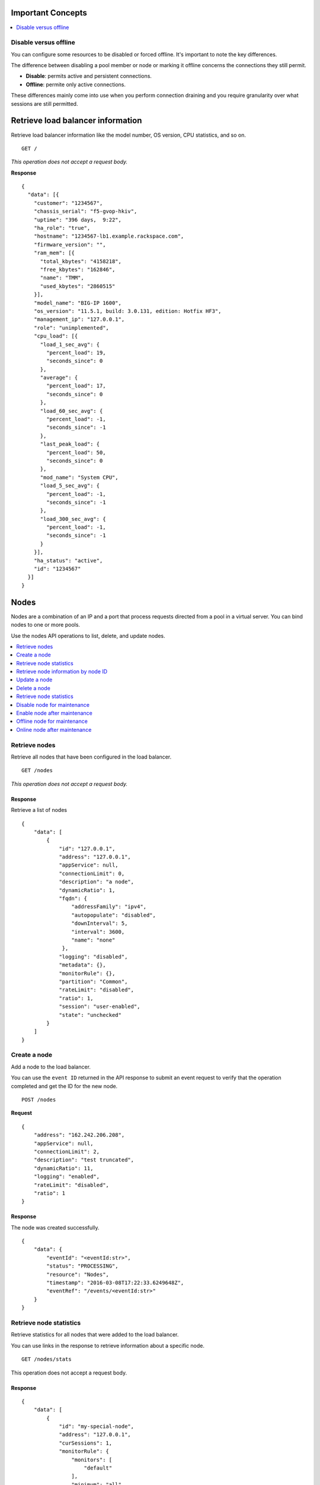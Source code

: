 Important Concepts
~~~~~~~~~~~~~~~~~~

.. contents::
     :depth: 1
     :local:

Disable versus offline
----------------------

You can configure some resources to be disabled or forced offline. It's important to note the key differences.

The difference between disabling a pool member or node or marking it offline concerns the connections they still permit. 

* **Disable**: permits active and persistent connections.
* **Offline**: permite only active connections.

These differences mainly come into use when you perform connection draining and you require granularity over what sessions are still permitted.



Retrieve load balancer information
~~~~~~~~~~~~~~~~~~~~~~~~~~~~~~~~~~

Retrieve load balancer information like the model number, OS version,
CPU statistics, and so on.

::

    GET /

*This operation does not accept a request body.*

**Response**

::

    {
      "data": [{
        "customer": "1234567",
        "chassis_serial": "f5-gvop-hkiv",
        "uptime": "396 days,  9:22",
        "ha_role": "true",
        "hostname": "1234567-lb1.example.rackspace.com",
        "firmware_version": "",
        "ram_mem": [{
          "total_kbytes": "4158218",
          "free_kbytes": "162846",
          "name": "TMM",
          "used_kbytes": "2860515"
        }],
        "model_name": "BIG-IP 1600",
        "os_version": "11.5.1, build: 3.0.131, edition: Hotfix HF3",
        "management_ip": "127.0.0.1",
        "role": "unimplemented",
        "cpu_load": [{
          "load_1_sec_avg": {
            "percent_load": 19,
            "seconds_since": 0
          },
          "average": {
            "percent_load": 17,
            "seconds_since": 0
          },
          "load_60_sec_avg": {
            "percent_load": -1,
            "seconds_since": -1
          },
          "last_peak_load": {
            "percent_load": 50,
            "seconds_since": 0
          },
          "mod_name": "System CPU",
          "load_5_sec_avg": {
            "percent_load": -1,
            "seconds_since": -1
          },
          "load_300_sec_avg": {
            "percent_load": -1,
            "seconds_since": -1
          }
        }],
        "ha_status": "active",
        "id": "1234567"
      }]
    }


Nodes
~~~~~

Nodes are a combination of an IP and a port that process requests
directed from a pool in a virtual server. You can bind nodes to one or more
pools.

Use the nodes API operations to list, delete, and update nodes.

.. contents::
     :depth: 1
     :local:

Retrieve nodes
--------------

Retrieve all nodes that have been configured in the load balancer.


::

    GET /nodes

*This operation does not accept a request body.*

Response
^^^^^^^^

Retrieve a list of nodes

::

    {
        "data": [
            {
                "id": "127.0.0.1",
                "address": "127.0.0.1",
                "appService": null,
                "connectionLimit": 0,
                "description": "a node",
                "dynamicRatio": 1,
                "fqdn": {
                    "addressFamily": "ipv4",
                    "autopopulate": "disabled",
                    "downInterval": 5,
                    "interval": 3600,
                    "name": "none"
                 },
                "logging": "disabled",
                "metadata": {},
                "monitorRule": {},
                "partition": "Common",
                "rateLimit": "disabled",
                "ratio": 1,
                "session": "user-enabled",
                "state": "unchecked"
            }
        ]
    }

Create a node
-------------

Add a node to the load balancer.

You can use the ``event ID`` returned in the API response to submit an event
request to verify that the operation completed and get the ID for the
new node.

::

    POST /nodes

**Request**

::

    {
        "address": "162.242.206.208",
        "appService": null,
        "connectionLimit": 2,
        "description": "test truncated",
        "dynamicRatio": 11,
        "logging": "enabled",
        "rateLimit": "disabled",
        "ratio": 1
    }

Response
^^^^^^^^

The node was created successfully.

::

    {
        "data": {
            "eventId": "<eventId:str>",
            "status": "PROCESSING",
            "resource": "Nodes",
            "timestamp": "2016-03-08T17:22:33.6249648Z",
            "eventRef": "/events/<eventId:str>"
        }
    }

Retrieve node statistics
------------------------

Retrieve statistics for all nodes that were added to the load balancer.

You can use links in the response to retrieve information about a specific
node.

::

    GET /nodes/stats

This operation does not accept a request body.

Response
^^^^^^^^
::

    {
        "data": [
            {
                "id": "my-special-node",
                "address": "127.0.0.1",
                "curSessions": 1,
                "monitorRule": {
                    "monitors": [
                        "default"
                    ],
                    "minimum": "all"
                },
                "serverside": {
                    "bitsIn": 1,
                    "bitsOut": 1,
                    "curConns": 1,
                    "maxConns": 2,
                    "pktsIn": 1,
                    "pktsOut": 1,
                    "totConns": 1
                },
                "sessionStatus": "enabled",
                "status": {
                    "availabilityState": "offline",
                    "enabledState": "enabled",
                    "statusReason": "Forced down"
                },
                "totRequests": 3
            }
        ]
    }

Retrieve node information by node ID
-------------------------------------

Returns information about the node associated with the node ID.

::

    GET /nodes/{nodeId}

*This operation does not accept a request body.*

Response
^^^^^^^^

::

    {
        "data": [
            {
                "id": "127.0.0.1",
                "address": "127.0.0.1",
                "appService": "none",
                "connectionLimit": 0,
                "description": "a node",
                "dynamicRatio": 1,
                "fqdn": {
                    "addressFamily": "ipv4",
                    "autopopulate": "disabled",
                    "downInterval": 5,
                    "interval": 3600,
                    "name": "none"
                },
                "logging": "disabled",
                "monitorRule": {},
                "metadata": {},
                "partition": "Common",
                "rateLimit": "disabled",
                "ratio": 1,
                "session": "user-enabled",
                "state": "unchecked"
            }
        ]
    }

Update a node
-------------

Change description and configuration settings for an
existing node. You need the node ID to complete this operation.

::

    PUT /nodes/{nodeId}

Request body
^^^^^^^^^^^^

::

    {
        "appService": null,
        "connectionLimit": 2,
        "description": "Updated node",
        "dynamicRatio": 11,
        "logging": "enabled",
        "rateLimit": "disabled",
        "ratio": 1
    }

Response
^^^^^^^^

The node was successfully updated.

::

    {
        "data": {
            "eventId": "<eventId:str>",
            "status": "PROCESSING",
            "resource": "<nodeId:str>",
            "timestamp": "2016-03-08T17:22:33.6249648Z",
            "eventRef": "/events/<eventId:str>"
        }
    }

Delete a node
-------------

Remove a node from the load balancer configuration. You need
the node ID to complete this operation.

::

    DELETE /nodes/{nodeId}

*This operation does not accept a request body.*

Response
^^^^^^^^

The node was successfully deleted.

::

    {
      "data": {
        "eventId": "<eventId:str>",
        "resource": "<nodeId:str>",
        "status": "PROCESSING",
        "timestamp": "2016-03-08T17:22:33.6349648Z",
        "eventRef": "/events/<eventId:str>"
      }
    }

Retrieve node statistics
------------------------

Retrieve information about availability, session status,
monitor rules for the device with the specified node ID.

::

    GET /nodes/{nodeId}/stats

*This operation does not accept a request body.*

Response
^^^^^^^^

Returns statistics for the specified node.

::

    {
        "data": [
            {
                "id": "my-special-node",
                "address": "127.0.0.1",
                "curSessions": 1,
                "monitorRule": {
                    "monitors": [
                        "default"
                    ],
                    "minimum": "all"
                },
                "serverside": {
                    "bitsIn": 1,
                    "bitsOut": 1,
                    "curConns": 1,
                    "maxConns": 2,
                    "pktsIn": 1,
                    "pktsOut": 1,
                    "totConns": 1
                },
                "sessionStatus": "enabled",
                "status": {
                    "availabilityState": "offline",
                    "enabledState": "enabled",
                    "statusReason": "Forced down"
                },
                "totRequests": 3
            }
        ]
    }

Disable node for maintenance
----------------------------

This setting allows the node (all services on an IP address) to accept only new connections that match an existing persistence session.  
Use this feature to prevent new connections to a node without affecting existing client connections on the same node.

To re-enable the node, see: `Enable node after maintenance`_.

*Note: It is important to understand differences between* `Disable versus offline`_.

::

    PUT /nodes/{node_ID}

Request body
^^^^^^^^^^^^

::

    {
        "session": "user-disabled"
    }

Response
^^^^^^^^

::

    {
    "data": {
        "eventId": "<eventId:str>",
        "status": "PROCESSING",
        "resource": "<nodeId:str>",
        "timestamp": "2016-03-08T17:22:33.6249648Z",
        "eventRef": "/events/<eventId:str>"
        }
    }


Enable node after maintenance
-----------------------------

This setting allows the node (all services on an IP address) to accept new connections.  
Use this feature to enable a node after a maintenance.

::

    PUT /nodes/{nodeId}

Request body
^^^^^^^^^^^^

::

    {
        "session": "user-enabled"
    }

Response
^^^^^^^^

::

    {
    "data": {
        "eventId": "<eventId:str>",
        "status": "PROCESSING",
        "resource": "<nodeId:str>",
        "timestamp": "2016-03-08T17:22:33.6249648Z",
        "eventRef": "/events/<eventId:str>"
        }
    }


Offline node for maintenance
----------------------------

This setting forces a node offline and allows only active connections.

To bring the node back online, see: `Online node after maintenance`_.

*Note: It is important to understand differences between* `Disable versus offline`_.

Request body
^^^^^^^^^^^^

::

    {
        "state": "user-down"
    }

Response
^^^^^^^^

::

    {
    "data": {
        "eventId": "<eventId:str>",
        "status": "PROCESSING",
        "resource": "<nodeId:str>",
        "timestamp": "2016-03-08T17:22:33.6249648Z",
        "eventRef": "/events/<eventId:str>"
        }
    }


Online node after maintenance
----------------------------

Use this setting to bring a node back online (usually after a maintenance).

Request body
^^^^^^^^^^^^

::

    {
        "state": "user-up"
    }

Response
^^^^^^^^

::

    {
    "data": {
        "eventId": "<eventId:str>",
        "status": "PROCESSING",
        "resource": "<nodeId:str>",
        "timestamp": "2016-03-08T17:22:33.6249648Z",
        "eventRef": "/events/<eventId:str>"
        }
    }


Monitors
~~~~~~~~

Monitors verify the health and availability of a node, a pool, or a group of
nodes in a pool.

.. contents::
     :depth: 1
     :local:


Retrieve monitor rule for node
------------------------------

Retrieve information about the monitor rule applied to a specific node.

::

    GET /nodes/{nodeId}/monitor-rule

*This operation does not accept a request body.*

Response
^^^^^^^^
::

    {
        "data": [
            {
                "names": [
                    "https_443",
                    "real_server",
                    "tcp_echo"
                ],
                "minimum": 1
            }
        ]
    }

Update a monitor rule on node
-----------------------------

Update the monitor rule configured for a specified node.

::

    PUT /nodes/{nodeId}/monitor-rule

Request body
^^^^^^^^^^^^

::

    {
        "names": [
            "https_443",
            "real_server",
            "tcp_echo"
        ],
        "minimum": 1
    }

Response
^^^^^^^^
::

    {
        "data": {
            "eventId": "<eventId:str>",
            "status": "PROCESSING",
            "resource": "<nodeId:str>",
            "timestamp": "2016-03-17T09:36:42.5274609Z",
            "eventRef": "/events/<eventId:str>"
        }
    }

Add a monitor rule to automate checks
-------------------------------------

Apply monitor rule to the specified node.
To find the names of the available monitors, submit
a **GET monitors** request.

::

    POST /nodes/{nodeId}/monitor-rule

**Request body**

::

    {
        "names": [
            "https_443"
        ],
        "minimum": 1
    }

Response
^^^^^^^^

::

    {
      "data": {
        "eventId": "<eventId:str>",
        "status": "PROCESSING",
        "resource": "<nodeId:str>",
        "eventRef": "/events/<eventId:str>",
        "timestamp": "2016-03-18T03:18:35.5077939Z"
      }
    }

Remove monitor rule from a node
-------------------------------

Remove the monitor rule from the specified node.

.. note::

   This operation does not remove the monitor from the load balancer
   configuration.
   
   When you delete a monitor rule, all monitors associated to 
   the node are deleted as well.

::

    DELETE /nodes/{nodeId}/monitor-rule

Response
^^^^^^^^

Delete the monitor rule from the specified node.

::

    {
        "data" : {
            "eventId": "<eventId:str>",
            "status": "PROCESSING",
            "resource": "<poolId:str>",
            "timestamp": "2016-03-17T09:36:42.5274609Z",
            "eventRef": "/events/<eventId:str>"
        }
    }


Pools
~~~~~

Pools are customizable containers configured on load balancers to
specify the backend devices (nodes) for managing web traffic. Each pool
can contain zero or more nodes, known as a pool member. You can bind pools
to one or more virtual servers.

Use the following operations to view and manage pools.

.. contents::
     :depth: 1
     :local:

Retrieve pools
--------------

Retrieve information about all pools created in the current load balancer.

::

    GET /pools

*This operation does not accept a request body.*

Response
^^^^^^^^
::

    {
        "data": [
            {
                "id": "POOL-127.0.0.1-80",
                "allowNat": "yes",
                "allowSnat": "yes",
                "appService": null,
                "gatewayFailsafeDevice": null,
                "ignorePersistedWeight": "disabled",
                "ipTosToClient": "pass-through",
                "ipTosToServer": "pass-through",
                "linkQosToClient": "pass-through",
                "linkQosToServer": "pass-through",
                "loadBalancingMode": "round-robin",
                "metadata": [],
                "minActiveMembers": 0,
                "minUpMembers": 0,
                "minUpMembersAction": "failover",
                "minUpMembersChecking": "disabled",
                "partition": "Common",
                "profiles": null,
                "queueDepthLimit": 0,
                "queueOnConnectionLimit": "disabled",
                "queueTimeLimit": 0,
                "reselectTries": 0,
                "serviceDownAction": null,
                "slowRampTime": 10,
                "description": null,
                "members": {},
                "monitorRule": {}
            }
        ]
    }

Retrieve pool statistics
------------------------

Retrieve statistics for all pools associated that have been created in a load
balancer.

::

    GET /pools/stats

*This operation does not accept a request body.*

Response
^^^^^^^^

Retrieve a list of stats.

::

    {
      "data": [
        {
          "id": "POOL-127.0.0.1-80",
          "activeMemberCnt": 1,
          "connq": {
            "ageEdm": 0,
            "ageEma": 0,
            "ageHead": 0,
            "ageMax": 0,
            "depth": 0,
            "serviced": 0
          },
          "connqAll": {
            "ageEdm": 0,
            "ageEma": 0,
            "ageHead": 0,
            "ageMax": 0,
            "depth": 0,
            "serviced": 0
          },
          "curSessions": 0,
          "minActiveMembers": 0,
          "monitorRule": {
            "monitors": [
              "MON-TCP-80"
            ],
            "minimum": "all"
          },
          "name": "POOL-127.0.0.1-80",
          "totRequests": 0,
          "serverside": {
            "bitsIn": 0,
            "bitsOut": 0,
            "curConns": 0,
            "maxConns": 0,
            "pktsIn": 0,
            "pktsOut": 0,
            "totConns": 0
          },
          "status": {
            "availabilityState": "available",
            "enabledState": "enabled",
            "statusReason": "The pool is available"
          }
        }
      ]
    }



Retrieve a pool by ID
---------------------

Retrieve information about a specified pool by using the pool ID.
Use the **Retrieve pools** operation to pool specified by a pool ID.

::

    GET /pools/{poolId}

*This operation does not accept a request body.*

Response
^^^^^^^^

Retrieve the pool specified.

::

    {
        "data": [
            {
                "id": "POOL-127.0.0.1-80",
                "allowNat": "yes",
                "allowSnat": "yes",
                "appService": null,
                "gatewayFailsafeDevice": null,
                "ignorePersistedWeight": "disabled",
                "ipTosToClient": "pass-through",
                "ipTosToServer": "pass-through",
                "linkQosToClient": "pass-through",
                "linkQosToServer": "pass-through",
                "loadBalancingMode": "round-robin",
                "metadata": [],
                "minActiveMembers": 0,
                "minUpMembers": 0,
                "minUpMembersAction": "failover",
                "minUpMembersChecking": "disabled",
                "partition": "Common",
                "profiles": null,
                "queueDepthLimit": 0,
                "queueOnConnectionLimit": "disabled",
                "queueTimeLimit": 0,
                "reselectTries": 0,
                "serviceDownAction": null,
                "slowRampTime": 10,
                "description": "none",
                "members": {},
                "monitor": {},
                "monitorRule": {
                    "minimum": 1,
                    "names": [
                        "tcp"
                    ]
                }
            }
        ]
    }

Update a pool
-------------

Update the configuration for a specified pool.

::

    PUT /pools/{poolId}

*This operation does not accept a request body.*

Request body
^^^^^^^^^^^^

::

    {
        "allowNat": "yes",
        "allowSnat": "yes",
        "appService": null,
        "description": null,
        "gatewayFailsafeDevice": null,
        "ignorePersistedWeight": "disabled",
        "ipTosToClient": "pass-through",
        "ipTosToServer": "pass-through",
        "linkQosToClient": "pass-through",
        "linkQosToServer": "pass-through",
        "loadBalancingMode": "round-robin",
        "minActiveMembers": 0,
        "minUpMembers": 0,
        "minUpMembersAction": "failover",
        "minUpMembersChecking": "disabled",
        "profiles": null,
        "queueDepthLimit": 0,
        "queueOnConnectionLimit": "disabled",
        "queueTimeLimit": 0,
        "reselectTries": 0,
        "serviceDownAction": null,
        "slowRampTime": 10
    }

Response
^^^^^^^^
::

    {
        "data": {
            "eventId": "<eventId:str>",
            "status": "PROCESSING",
            "resource": "<poolId:str>",
            "timestamp": "2016-03-24T10:41:08.6194067Z",
            "eventRef": "/events/<eventId:str>"
        }
    }

Remove a pool
-------------

Remove a specified pool from the load balancer configuration.

::

    DELETE /pools/{poolId}

*This operation does not accept a request body.*


Response
^^^^^^^^

Delete a pool specified by using a Pool ID.

::

    {
        "data": {
            "eventId": "<eventId:str>",
            "status": "PROCESSING",
            "resource": "<poolId:str>",
            "eventRef": "/events/<eventId:str>",
            "timestamp": "2016-03-24T10:41:08.6194067Z",
        }
    }

Retrieve monitor rule for a pool
--------------------------------

Retrieve a monitor rule associated with a specified pool.

::

   GET /pools/{poolId}/monitor-rule

*This operation does not accept a request body.*

Response
^^^^^^^^

Retrieve the monitor-rule specified.

    ::

        {
            "data": [
                {
                    "names": [
                        "https_443",
                        "real_server",
                        "tcp_echo"
                    ],
                    "minimum": 1
                }
            ]
        }

Update monitor rule for a pool
--------------------------------

Update the monitor rule applied to a specified pool. Use the **retrieve monitors
by pool ID** operation to find the monitor rule name.

::

   PUT /pools/{poolId}/monitor-rule

Request body
^^^^^^^^^^^^

::

   {
      "names": [
         "tcp"
         ],
      "minimum": "all"
   }

Response
^^^^^^^^
::

   {
      "data": {
      "eventId": "<eventId:str)",
      "status": "PROCESSING",
      "resource": "<poolId:str>",
      "timestamp": "2016-03-16T17:09:53.1059638Z",
      "eventRef": "/events/<eventId:str>"
      }
   }

Add a monitor rule to a pool
----------------------------

Add a monitor rule to a specified pool. To find the names of the available
monitors, submit a **GET monitors** request.

::

   POST /pools/{poolId}/monitor-rule

Request body
^^^^^^^^^^^^
::

   {
      "names": [
         "tcp"
      ],
      "minimum": 1
   }

Response
^^^^^^^^
::

    {
        "data": {
        "eventId": "<eventId:str>",
        "status": "PROCESSING",
        "timestamp": "2016-03-18T03:18:35.5077939Z",
        "resource": "<poolId:str>",
        "eventRef": "/events/<eventId:str>"
        }
    }

Remove monitor rule from a pool
--------------------------------

Delete a monitor rule for the specified pool.

.. note::
   When a monitor-rule is deleted, all monitors associated to
   the pool will be deleted as well.

::


   DELETE /pools/{poolId}/monitor-rule

*This operation does not accept a request body.*

Response
^^^^^^^^
   ::

      {
         "data": {
            "eventId": "<eventId:str]",
            "status": "PROCESSING",
            "resource": "<poolId:str>",
            "timestamp": "2016-03-16T17:09:53.1059638Z",
            "eventRef": "/events/<eventId:str>"
         }
      }

Retrieve pool member statistics for a pool
------------------------------------------

Retrieve statistics for each pool member in a specified pool including
configuration settings, availability, and monitoring status. The response
includes links to access a detail view for each member.

::

   GET /pools/{poolId}/stats


*This operation does not accept a request body.*

Response
^^^^^^^^^

.. code::

      {
         "data": [
            {
               "id": "test1:80",
               "activeMemberCnt": 0,
               "address": "127.0.0.1",
               "connq": {
                   "ageEdm": 0,
                   "ageEma": 0,
                   "ageHead": 0,
                   "ageMax": 0,
                   "depth": 0,
                   "serviced": 0
                },
               "connqAll": {
                    "ageEdm": 0,
                    "ageEma": 0,
                    "ageHead": 0,
                    "ageMax": 0,
                    "depth": 0,
                    "serviced": 0
               },
               "curSessions": 0,
               "minActiveMembers": 0,
               "monitorRule": {
                   "monitors": [
                   "default"
                   ],
                   "minimum": "all"
               },
               "name": "test1:80",
               "serverside": {
                   "bitsIn": 0,
                   "bitsOut": 0,
                   "curConns": 0,
                   "maxConns": 0,
                   "pktsIn": 0,
                   "pktsOut": 0,
                   "totConns": 0
               },
               "status": {
                   "availabilityState": "unknown",
                   "enabledState": "enabled",
                   "statusReason": "Pool member does not have service checking enabled"
               },
               "totRequests": 0
            }
         ]
      }



Pool members
~~~~~~~~~~~~

Pool members are logical physical objects that represent a single internal
physical server IP address and listener port. Pool members are assigned to
pools and are used to load balance traffic directed to the pool associated with
a virtual server configured in the load balancer.

Use the following operations to view and manage pool members.

.. contents::
     :depth: 1
     :local:


Retrieve pool members for a pool
--------------------------------

Retrieve a list of members associated with a specific pool ID.

::

    GET /pools/{poolId}/members

*This operation does not accept a request body.*

Response
^^^^^^^^
::

    {
      "data": [
        {
          "id": "127.0.0.1:80",
          "port": {
            "type": "equal",
            "value": 80
          },
          "monitorRule": {},
          "address": "127.0.0.1",
          "appService": null,
          "connectionLimit": 0,
          "description": "none",
          "dynamicRatio": 1,
          "inheritProfile": "enabled",
          "logging": "disabled",
          "priorityGroup": 0,
          "rateLimit": "disabled",
          "ratio": 1,
          "session": "monitor-enabled",
          "state": "unchecked",
          "metadata": {},
          "profiles": null
        }
      ]
    }

Create a pool member in a pool
-------------------------------

Creates a pool member by adding an existing node to a
specified pool.

::

    POST /pools/{poolId}/members

Request body
^^^^^^^^^^^^
::

    {
        "nodeId": "<nodeId>",
        "port": {
            "type": "equal",
            "value": 80
        }
    }

Response
^^^^^^^^
::

    {
        "data": {
            "eventId": "<eventId:str>",
            "resource": "<poolId:str>",
            “status”: “PROCESSING”,
            "timestamp": "2016-03-17T09:36:42.5274609Z",
            "eventRef": "/events/<eventId:str>"
        }
    }

Retrieve statistics for pool members
-------------------------------------

Retrieve statistics for all pool members in a specified pool including
configuration settings, availability, and monitoring status.

::

    GET /pools/{poolId}/members/stats

*This operation does not accept a request body.*

Response
^^^^^^^^
::

    {
      "data": [
        {
          "id": "test1:80",
          "address": "127.0.0.1",
          "connq": {
            "ageEdm": 0,
            "ageEma": 0,
            "ageHead": 0,
            "ageMax": 0,
            "depth": 0,
            "serviced": 0
          },
          "curSessions": 0,
          "monitorRule": {
            "monitors": [
              "default"
            ],
            "minimum": "all"
          },
          "monitorStatus": "address-down",
          "nodeName": "test1",
          "poolName": "test2",
          "port": {
            "type": "equal",
            "value": 80
          },
          "serverside": {
            "bitsIn": 0,
            "bitsOut": 0,
            "curConns": 0,
            "maxConns": 0,
            "pktsIn": 0,
            "pktsOut": 0,
            "totConns": 0
          },
          "sessionStatus": "enabled",
          "status": {
            "availabilityState": "unknown",
            "enabledState": "enabled",
            "statusReason": "Pool member does not have service checking enabled"
          },
          "totRequests": 0
        }
      ]
    }

Retrieve pool member configuration
----------------------------------

Retrieve configuration, monitor settings, and other data for a pool member.

::

    GET /pools/{poolId}/members/{memberId}

*This operation does not accept a request body.*

Response
^^^^^^^^

::

    {
        "data": [
            {
                "id": "127.0.0.1:80",
                "address": "127.0.0.1",
                "appService": null,
                "connectionLimit": 0,
                "description": null,
                "dynamicRatio": 1,
                "inheritProfile": "enabled",
                "logging": "disabled",
                "priorityGroup": 0,
                "port": {
                    "type": "equal",
                    "value": 70
                },
                "rateLimit": "disabled",
                "ratio": 1,
                "session": "user-enabled",
                "state": "unchecked",
                "metadata": {},
                "monitorRule": {},
                "profiles": []
            }
        ]
    }

Update pool member configuration
--------------------------------

Update configuration settings for a specified pool member.

::

    PUT /pools/{poolId}/members/{memberId}

Request body
^^^^^^^^^^^^^
::

    {
        "appService": null,
        "connectionLimit": 0,
        "description": null,
        "dynamicRatio": 1,
        "inheritProfile": "enabled",
        "logging": "enabled",
        "priorityGroup": 0,
        "rateLimit": "enabled"
     }

Response
^^^^^^^^

Update a pool member by pool ID.

::

    {
        "data": {
            "eventId": "<eventId:str>",
            "status": "PROCESSING",
            "resource": "<poolId:str>",
            "timestamp": "2016-03-17T09:36:42.5274609Z",
            "eventRef": "/events/<eventId:str>"
        }
    }

Remove pool member from pool
----------------------------

Remove a pool member by pool ID.

::

    DELETE /pools/{poolId}/members/{memberId}


*This operation does not accept a request body.*


Response
^^^^^^^^
::

    {
        "data": {
            "eventId": "<eventId:str>",
            "status": "PROCESSING",
            "resource": "<poolId:str>",
            "timestamp": "2016-03-17T09:36:42.5274609Z",
            "eventRef": "/events/<eventId:str>"
        }
    }

Retrieve pool member monitor rule
----------------------------------

Retrieves configuration settings for a monitor
rule applied to a specified pool member

::

    GET /pools/{poolId}/members/{memberId}/monitor-rule

*This operation does not accept a request body.*

Response
^^^^^^^^
::

    {
      "data": [
        {
          "minimum": "all",
          "names": [
                "default"
          ]
        }
      ]
    }

Update monitor rule for pool member
------------------------------------

Update the configuration settings for the monitor rule applied to a specified
pool member.

::

    PUT /pools/{poolId}/members/{memberId}/monitor-rule

Request body
^^^^^^^^^^^^

::

    {
        "names": [
            "tcp"
        ],
        "minimum": 1
    }

Response
^^^^^^^^

Returns event information for the update monitor rule request. Use the
event ID to get event status and output information.

::

    {
        "data": {
            "eventId": "<eventId:str>",
            "status": "PROCESSING",
            "resource": "<poolId:str>",
            "timestamp": "2016-03-16T17:09:53.1059638Z",
            "eventRef": "/events/<eventId:str>"
        }
    }

Create a monitor rule for a pool member
---------------------------------------

Add monitors rule to a pool member in a specified pool.

::

    POST /pools/{poolId}/members/{memberId}/monitor-rule

Request body
^^^^^^^^^^^^^

::

    {
      "names": [
        "tcp",
        "https"
      ],
      "minimum": 1
    }

Response
^^^^^^^^
::

    {
        "data": {
            "eventId": "<eventId:str>",
            "status": "PROCESSING",
            "resource": "<poolId:str>",
            "timestamp": "2016-03-24T10:41:08.6194067Z",
            "eventRef": "/events/<eventId:str>"
        }
    }


Remove monitor rule from pool member
------------------------------------

Remove the monitor rule applied to a specified
pool member (``memberId``) in a specified pool (``poolId``).

::

    DELETE /pools/{poolId}/members/{memberID}/monitor-rule

Response
^^^^^^^^

Returns event information for the update monitor rule request. Use the
event ID to retrieve event status and output information.

::

    {
        "data": {
            "eventId": "<eventId:str>",
            "resource": "<poolId:str>",
            "eventRef": "/events/<eventId:str}",
            "status": "PROCESSING",
            "timestamp": "2016-03-08T17:22:33.6249648Z"
        }
    }

Retrieve statistics for pool member
-----------------------------------

Retrieve configuration, monitor settings, and other data for a pool member.

::

    GET /pools/{poolId}/members/{memberId}/stats

*This operation does not accept a request body.*

Response
^^^^^^^^

::

    {
        "data": [
            {
                "id": "test1:80",
                "address": "127.0.0.1",
                "connq": {
                    "ageEdm": 0,
                    "ageEma": 0,
                    "ageHead": 0,
                    "ageMax": 0,
                    "depth": 0,
                    "serviced": 0
                },
                "curSessions": 0,
                "monitorRule": {
                    "monitors": [
                        "default"
                    ],
                    "minimum": "all"
                },
                "monitorStatus": "address-down",
                "nodeName": "test1",
                "poolName": "test2",
                "port": {
                    "type": "equal",
                    "value": 80
                },
                "serverside": {
                    "bitsIn": 0,
                    "bitsOut": 0,
                    "curConns": 0,
                    "maxConns": 0,
                    "pktsIn": 0,
                    "pktsOut": 0,
                    "totConns": 0
                },
                "sessionStatus": "enabled",
                "status": {
                    "availabilityState": "unknown",
                    "enabledState": "enabled",
                    "statusReason": "Pool member does not have service checking enabled"
                },
                "totRequests": 0
            }
        ]
    }

Disable pool member for maintenance
-----------------------------------

This setting allows the pool member (combination of IP and port) to accept only new connections that match an existing persistence session.
Use this feature to prevent new connections to a pool member without affecting existing client connections on the same pool member.

To monitor connection stats of a pool member, see: `Retrieve statistics for pool members`_. Review the first object in the data array.
The ``serverside`` object shows stats on activity to the member. 

To re-enable the pool member, see: `Enable pool member after maintenance`_.

*Note: It is important to understand differences between* `Disable versus offline`_.

:: 

    PUT /pools/{pool_ID}/members/{member_ID}

Request body
^^^^^^^^^^^^

::

    {
        "session": "user-disabled"
    }

Response
^^^^^^^^

::

    {
        "data": { 
            "eventId": "<eventId:str>",
            "status": "PROCESSING",
            "resource": "<poolId:str>",
            "timestamp": "2016-03-17T09:36:42.5274609Z",
            "eventRef": "/events/<eventId:str>"
        }
    }

Enable pool member after maintenance
------------------------------------

This setting allows the pool member (combination of IP and Port) to accept new connections.
Use this feature to enable a pool member after a maintenance.

:: 

    PUT /pools/{pool_ID}/members/{member_ID}

Request body
^^^^^^^^^^^^

::

    {
        "session": "user-enabled"
    }

Response
^^^^^^^^

::

   {
        "data": {
            "eventId": "<eventId:str>",
            "status": "PROCESSING",
            "resource": "<poolId:str>",
            "timestamp": "2016-03-17T09:36:42.5274609Z",
            "eventRef": "/events/<eventId:str>"
        }
    }


Offline pool member for maintenance
-----------------------------------

This setting allows you to force a pool member offline and allows only active connections.

To bring the pool member back online, see: `Online pool member after maintenance`_.

*Note: It is important to understand differences between* `Disable versus offline`_.

Request body
^^^^^^^^^^^^

::

    {
        "state": "user-down"
    }

Response
^^^^^^^^

::

    {
    "data": {
        "eventId": "<eventId:str>",
        "status": "PROCESSING",
        "resource": "<nodeId:str>",
        "timestamp": "2016-03-08T17:22:33.6249648Z",
        "eventRef": "/events/<eventId:str>"
        }
    }


Online pool member after maintenance
------------------------------------

Use this setting to bring a pool member back online (usually after a maintenance).

Request body
^^^^^^^^^^^^

::

    {
        "state": "user-down"
    }

Response
^^^^^^^^

::

    {
    "data": {
        "eventId": "<eventId:str>",
        "status": "PROCESSING",
        "resource": "<nodeId:str>",
        "timestamp": "2016-03-08T17:22:33.6249648Z",
        "eventRef": "/events/<eventId:str>"
        }
    }



Virtual servers
~~~~~~~~~~~~~~~

Virtual servers are combination of an IP and a port that distribute traffic
among nodes in a pool. You can associate a virtual server with one or more
pools.

Use the following operations to view and manage virtual servers configured in
the load balancer.

.. contents::
     :depth: 1
     :local:

Retrieve virtual server details
-------------------------------

Retrieve information about all virtual servers configured in the load
balancer including configuration data and status information.

::

    GET /virtuals

*This operation does not accept a request body.*

Response
^^^^^^^^

::

    {
        "data": [
            {
                "id": "VIP-127.0.0.1-80",
                "address": "127.0.0.1",
                "addressStatus": "yes",
                "appService": null,
                "auth": {},
                "autoLasthop": "default",
                "bwcPolicy": null,
                "clonePools": {},
                "cmpEnabled": "yes",
                "connectionLimit": 0,
                "description": null,
                "fallbackPersistence": null,
                "gtmScore": 0,
                "ipForward": "",
                "ipProtocol": "tcp",
                "lastHopPool": null,
                "mask": "255.255.255.255",
                "metadata": {},
                "mirror": "disabled",
                "mobileAppTunnel": "disabled",
                "nat64": "disabled",
                "partition": "Common",
                "persist": {
                    "cookie": {
                        "default": "yes"
                    }
                },
                "policies": "none",
                "pool": {},
                "port": {
                    "type": "equal",
                    "value": 80
                },
                "profiles": {
                    "http": {
                        "context": "all"
                    },
                    "tcp": {
                        "context": "all"
                    }
                },
                "rateClass": null,
                "rateLimit": "disabled",
                "rateLimitDstMask": 0,
                "rateLimitMode": "object",
                "rateLimitSrcMask": 0,
                "relatedRules": null,
                "rules": null,
                "securityLogProfiles": {},
                "source": "0.0.0.0/0",
                "sourceAddressTranslation": {
                    "pool": "none",
                    "type": "none"
                },
                "sourcePort": "preserve",
                "synCookieStatus": "not-activated",
                "trafficClasses": {},
                "translateAddress": "enabled",
                "translatePort": "enabled",
                "vlans": {},
                "vsIndex": 7
            }
        ]
    }

Add a virtual server
--------------------

Add a virtual server configuration to the load balancer. When you
add a virtual server configuration, do not specify an IP address unless you
want to add a configuration to an existing address on a unique port.

::

    POST /virtuals

Request body
^^^^^^^^^^^^

::

    {
      "address": "172.16.1.160",
      "source": "0.0.0.0\/0",
      "ipProtocol": "tcp",
      "ipForward": "disabled",
      "gtmScore": 0,
      "description": "New Description",
      "fallbackPersistence": null,
      "port": {
        "value": 80,
        "type": "equal"
      },
      "connectionLimit": 99
    }

Response
^^^^^^^^

Returns event information for the request. Use the event ID to get event
status and output information.

::

    {
      "data": {
        "eventId": "02d1ba2a-0edf-4583-8e2c-ab0b54c78193",
        "status": "PROCESSING",
        "resource": "Virtuals",
        "eventRef": "/events/<eventId:str>",
        "timestamp": "2016-03-18T03:18:35.5077939Z"
      }
    }

Retrieve virtual server statistics
-----------------------------------

Retrieve statistical information for all virtual servers configured in
the load balancer.

::

    GET /virtuals/stats

*This operation does not accept a request body.*

Response
^^^^^^^^
::

    {
        "data": [
            {
                "clientside": {
                    "bitsIn": 0,
                    "bitsOut": 0,
                    "curConns": 0,
                    "maxConns": 0,
                    "pktsIn": 0,
                    "pktsOut": 0,
                    "totConns": 0
                },
                "cmpEnableMode": "all-cpus",
                "cmpEnabled": "enabled",
                "csMaxConnDur": 0,
                "csMeanConnDur": 0,
                "csMinConnDur": 0,
                "destination": "127.0.0.1:80",
                "ephemeral": {
                    "bitsIn": 0,
                    "bitsOut": 0,
                    "curConns": 0,
                    "maxConns": 0,
                    "pktsIn": 0,
                    "pktsOut": 0,
                    "totConns": 0
                },
                "fiveMinAvgUsageRatio": 0,
                "fiveSecAvgUsageRatio": 0,
                "id": "VIP-127.0.0.1-80",
                "name": "VIP-127.0.0.1-80",
                "oneMinAvgUsageRatio": 0,
                "status": {
                    "availabilityState": "unknown",
                    "enabledState": "enabled",
                    "statusReason": "The children pool member(s) either don't have service checking enabled, or service check results are not available yet"
                },
                "syncookie": {
                    "accepts": 0,
                    "hwAccepts": 0,
                    "hwSyncookies": 0,
                    "hwsyncookieInstance": 0,
                    "rejects": 0,
                    "swsyncookieInstance": 0,
                    "syncacheCurr": 0,
                    "syncacheOver": 0,
                    "syncookies": 0
                },
                "syncookieStatus": "not-activated",
                "totRequests": 0
            },
            {
                "clientside": {
                    "bitsIn": 0,
                    "bitsOut": 0,
                    "curConns": 0,
                    "maxConns": 0,
                    "pktsIn": 0,
                    "pktsOut": 0,
                    "totConns": 0
                },
                "cmpEnableMode": "all-cpus",
                "cmpEnabled": "enabled",
                "csMaxConnDur": 0,
                "csMeanConnDur": 0,
                "csMinConnDur": 0,
                "destination": "127.0.0.1:443",
                "ephemeral": {
                    "bitsIn": 0,
                    "bitsOut": 0,
                    "curConns": 0,
                    "maxConns": 0,
                    "pktsIn": 0,
                    "pktsOut": 0,
                    "totConns": 0
                },
                "fiveMinAvgUsageRatio": 0,
                "fiveSecAvgUsageRatio": 0,
                "id": "TestVip-DONT-DELETE",
                "name": "TestVip-DONT-DELETE",
                "oneMinAvgUsageRatio": 0,
                "status": {
                    "availabilityState": "unknown",
                    "enabledState": "enabled",
                    "statusReason": "The children pool member(s) either don't have service checking enabled, or service check results are not available yet"
                },
                "syncookie": {
                    "accepts": 0,
                    "hwAccepts": 0,
                    "hwSyncookies": 0,
                    "hwsyncookieInstance": 0,
                    "rejects": 0,
                    "swsyncookieInstance": 0,
                    "syncacheCurr": 0,
                    "syncacheOver": 0,
                    "syncookies": 0
                },
                "syncookieStatus": "not-activated",
                "totRequests": 0
            },
            {
                "clientside": {
                    "bitsIn": 0,
                    "bitsOut": 0,
                    "curConns": 0,
                    "maxConns": 0,
                    "pktsIn": 0,
                    "pktsOut": 0,
                    "totConns": 0
                },
                "cmpEnableMode": "all-cpus",
                "cmpEnabled": "enabled",
                "csMaxConnDur": 0,
                "csMeanConnDur": 0,
                "csMinConnDur": 0,
                "destination": "127.0.0.1:443",
                "ephemeral": {
                    "bitsIn": 0,
                    "bitsOut": 0,
                    "curConns": 0,
                    "maxConns": 0,
                    "pktsIn": 0,
                    "pktsOut": 0,
                    "totConns": 0
                },
                "fiveMinAvgUsageRatio": 0,
                "fiveSecAvgUsageRatio": 0,
                "id": "VIP-127.0.0.1-443",
                "name": "VIP-127.0.0.1-443",
                "oneMinAvgUsageRatio": 0,
                "status": {
                    "availabilityState": "available",
                    "enabledState": "enabled",
                    "statusReason": "The virtual server is available"
                },
                "syncookie": {
                    "accepts": 0,
                    "hwAccepts": 0,
                    "hwSyncookies": 0,
                    "hwsyncookieInstance": 0,
                    "rejects": 0,
                    "swsyncookieInstance": 0,
                    "syncacheCurr": 0,
                    "syncacheOver": 0,
                    "syncookies": 0
                },
                "syncookieStatus": "not-activated",
                "totRequests": 0
            },
            {
                "clientside": {
                    "bitsIn": 2784874696,
                    "bitsOut": 13416053656,
                    "curConns": 5,
                    "maxConns": 61,
                    "pktsIn": 5698557,
                    "pktsOut": 1560895,
                    "totConns": 1485109
                },
                "cmpEnableMode": "all-cpus",
                "cmpEnabled": "enabled",
                "csMaxConnDur": 14319373760,
                "csMeanConnDur": 7972,
                "csMinConnDur": 56,
                "destination": "any:any",
                "ephemeral": {
                    "bitsIn": 0,
                    "bitsOut": 0,
                    "curConns": 0,
                    "maxConns": 0,
                    "pktsIn": 0,
                    "pktsOut": 0,
                    "totConns": 0
                },
                "fiveMinAvgUsageRatio": 0,
                "fiveSecAvgUsageRatio": 0,
                "id": "VS-FORWARDING",
                "name": "VS-FORWARDING",
                "oneMinAvgUsageRatio": 0,
                "status": {
                    "availabilityState": "unknown",
                    "enabledState": "enabled",
                    "statusReason": "The children pool member(s) either don't have service checking enabled, or service check results are not available yet"
                },
                "syncookie": {
                    "accepts": 0,
                    "hwAccepts": 0,
                    "hwSyncookies": 0,
                    "hwsyncookieInstance": 0,
                    "rejects": 2,
                    "swsyncookieInstance": 0,
                    "syncacheCurr": 0,
                    "syncacheOver": 0,
                    "syncookies": 0
                },
                "syncookieStatus": "not-activated",
                "totRequests": 0
            }
        ]
    }

Retrieve virtual server information by ID
-----------------------------------------

Retrieve information about the specified virtual server.

::

    GET /virtuals/{virtualId}

*This operation does not accept a request body.*

Response
^^^^^^^^

::

    {
        "data": [
            {
                "id": "VIP-127.0.0.1-80",
                "address": "127.0.0.1",
                "addressStatus": "yes",
                "appService": "none",
                "auth": {},
                "autoLasthop": "default",
                "bwcPolicy": null,
                "clonePools": {},
                "cmpEnabled": "yes",
                "connectionLimit": 0,
                "description": "none",
                "fallbackPersistence": null,
                "gtmScore": 0,
                "ipForward": "",
                "ipProtocol": "tcp",
                "lastHopPool": null,
                "mask": "255.255.255.255",
                "metadata": null,
                "mirror": "disabled",
                "mobileAppTunnel": "disabled",
                "nat64": "disabled",
                "partition": "Common",
                "persist": {
                    "cookie": {
                        "default": "yes"
                    }
                },
                "policies": {},
                "pool": {},
                "port": {
                    "type": "equal",
                    "value": 80
                },
                "profiles": {
                    "http": {
                        "context": "all"
                    },
                    "tcp": {
                        "context": "all"
                    }
                },
                "rateClass": null,
                "rateLimit": "disabled",
                "rateLimitDstMask": 0,
                "rateLimitMode": "object",
                "rateLimitSrcMask": 0,
                "relatedRules": null,
                "rules": null,
                "securityLogProfiles": {},
                "source": "0.0.0.0/0",
                "sourceAddressTranslation": {
                    "pool": "none",
                    "type": "none"
                },
                "sourcePort": "preserve",
                "synCookieStatus": "not-activated",
                "trafficClasses": {},
                "translateAddress": "enabled",
                "translatePort": "enabled",
                "vlans": {},
                "vsIndex": 7
            }
        ]
    }

Update a virtual server by ID
-----------------------------

Update a virtual in a device specified by using the virtual ID.

When you update an existing virtual server, you must specify the address and
port in the request.

::

    PUT /virtuals/{virtualId}

Request body
^^^^^^^^^^^^^

::

    {
        "address": "172.16.1.160",
        "source": "0.0.0.0\/0",
        "ipProtocol": "tcp",
        "ipForward": "disabled",
        "gtmScore": 0,
        "description": "New Description updated",
        "fallbackPersistence": null,
        "port": {
            "value": 80,
            "type": "equal"
        },
        "connectionLimit": 99
    }

Response
^^^^^^^^

Returns event information for the request. Use the event ID to get event
status and output information.

::

    {
        "data": {
            "eventId": "02d1ba2a-0edf-4583-8e2c-ab0b54c78193",
            "status": "PROCESSING",
            "resource": "<virtualId:str>",
            "eventRef": "/events/<eventId:str>",
            "timestamp": "2016-03-18T03:18:35.5077939Z"
        }
    }

Remove a virtual server
-----------------------

Remove a specified virtual server from the load balancer configuration.

::

    DELETE /virtuals/{virtualId}

*This operation does not accept a request body.*

Response
^^^^^^^^

Returns event information for the request. Use the event ID to get event
status and output information.

::

    {
        "data": {
            "eventId": "<eventid:str>",
            "status": "PROCESSING",
            "resource": "<virtualId:str>",
            "timestamp": "2016-03-18T03:18:35.5077939Z",
            "eventRef": "/events/<eventId:str>"
        }
    }

Retrieve persistent profiles for a virtual server
-------------------------------------------------

Returns information about the persistent profiles configured for a virtual
server. These profiles enable tracking and storage of session data to ensure
that client requests are directed to the same pool member throughout the life
of a session or during subsequent sessions.

::

    GET /virtuals/{virtualId}/persists

*This operation does not accept a request body.*

Response
^^^^^^^^
::

    {
        "data": [
            {
              "profileName": "my-cool-persist"
            }

        ]
    }

Update virtual server persistent profile
----------------------------------------

Update the persistent profile for a virtual server.

::

    PUT /virtuals/{virtualId}/persists

Request body
^^^^^^^^^^^^

::

    {
        "names": [
        "hash"
        ]
    }

Response
^^^^^^^^
::

    {
        "data": {
            "eventId": "<eventId:str>",
            "status": "PROCESSING",
            "resource": "<virtualId:str>",
            "timestamp": "2016-03-08T17:22:33.6249648Z",
            "eventRef": "/events/<eventId:str>"
        }
    }

Create a persistent profile
---------------------------

Create a persistent profile configuration for a specified
virtual server.

::

    POST /virtuals/{virtualId}/persists


*This operation does not accept a request body.*

Request body
^^^^^^^^^^^^

::

    {
        "names": [
            "source_addr",
            "dest_addr"
        ]
    }

Response
^^^^^^^^

::

    {
        "data": {
            "eventId": "<eventId:str>",
            "status": "PROCESSING",
            "resource": "<virtualId:str>",
            "timestamp": "2016-03-08T17:22:33.6249648Z",
            "eventRef": "/events/<eventId:str>"
        }
    }

Remove a persistent profile
----------------------------

Remove a persistent profile configuration from a specified virtual server.

::

    DELETE /virtuals/{virtualId}/persists

*This operation does not accept a request body.*

Response
^^^^^^^^
::

    {
        "data": {
            "eventId": "<eventId:str>",
            "status": "PROCESSING",
            "resource": "<virtualId:str>",
            "eventRef": "/events/<eventId:str>",
            "timestamp": "2016-03-18T03:18:35.5077939Z"
        }
    }

Retrieve virtual server information by ID
-----------------------------------------

Retrieve statistics for a specified virtual server configured in the load
balancer.

::

    GET /virtuals/{virtualId}/stats

*This operation does not accept a request body.*

Response
^^^^^^^^

Retrieve a list of stats.

::

    {
        "data": [
            {
                "clientside": {
                    "bitsIn": 0,
                    "bitsOut": 0,
                    "curConns": 0,
                    "maxConns": 0,
                    "pktsIn": 0,
                    "pktsOut": 0,
                    "totConns": 0
                },
                "cmpEnableMode": "all-cpus",
                "cmpEnabled": "enabled",
                "csMaxConnDur": 0,
                "csMeanConnDur": 0,
                "csMinConnDur": 0,
                "destination": "127.0.0.1:80",
                "ephemeral": {
                    "bitsIn": 0,
                    "bitsOut": 0,
                    "curConns": 0,
                    "maxConns": 0,
                    "pktsIn": 0,
                    "pktsOut": 0,
                    "totConns": 0
                },
                "fiveMinAvgUsageRatio": 0,
                "fiveSecAvgUsageRatio": 0,
                "id": "VIP-127.0.0.1-80",
                "name": "VIP-127.0.0.1-80",
                "oneMinAvgUsageRatio": 0,
                "status": {
                    "availabilityState": "unknown",
                    "enabledState": "enabled",
                    "statusReason": "The children pool member(s) either don't have service checking enabled, or service check results are not available yet"
                },
                "syncookie": {
                    "accepts": 0,
                    "hwAccepts": 0,
                    "hwSyncookies": 0,
                    "hwsyncookieInstance": 0,
                    "rejects": 0,
                    "swsyncookieInstance": 0,
                    "syncacheCurr": 0,
                    "syncacheOver": 0,
                    "syncookies": 0
                },
                "syncookieStatus": "not-activated",
                "totRequests": 0
            }
        ]
    }


Retrieve a virtual pool by virtual ID.
--------------------------------------

Retrieve information about the virtual pools associated with a specified
virtual server.

::

    GET /virtuals/{virtualId}/pool

*This operation does not accept a request body.*

Response
^^^^^^^^^
::

    {
        "data": [
            {
                "name": "test_pool"
            }
        ]
    }


Monitors
~~~~~~~~

Monitors verify the health and availability of a node, a pool, or a group of
nodes in a pool.

Use the following operations to view and manage monitors and monitor
configuration in the load balancer.

.. contents::
     :depth: 1
     :local:

Retrieve monitors
-----------------

Retrieve monitors configured in the load balancer.

::

    GET /monitors

*This operation does not accept a request body.*

Response
^^^^^^^^

Retrieve a list of monitors.

::

    {
        "data": [
            {
                "acceptRcode": "no-error",
                "address": "any",
                "answerContains": "query-type",
                "appService": null,
                "defaultsFrom": null,
                "description": null,
                "id": "dns",
                "interval": 5,
                "manualResume": "disabled",
                "port": {
                    "type": "any",
                    "value": "any"
                },
                "qname": null,
                "qtype": "a",
                "recv": null,
                "reverse": "disabled",
                "timeUntilUp": 0,
                "timeout": 16,
                "transparent": "disabled",
                "type": "dns",
                "upInterval": 0
            },
            {
                "address": "any",
                "appService": null,
                "cert": null,
                "cipherlist": null,
                "compatibility": null,
                "defaultsFrom": null,
                "description": null,
                "id": "https",
                "interval": 5,
                "ipDscp": 0,
                "key": null,
                "manualResume": "disabled",
                "password": null,
                "port": {
                    "type": "any",
                    "value": "any"
                },
                "recv": null,
                "recvDisable": null,
                "reverse": "disabled",
                "send": "\"GET /\\r\\n\"",
                "timeUntilUp": 0,
                "timeout": 16,
                "transparent": "disabled",
                "type": "https",
                "upInterval": 0,
                "username": null
            },
            {
                "address": "1.2.3.27",
                "appService": null,
                "defaultsFrom": "tcp",
                "description": "\"Updated value\"",
                "id": "FakeTestMonitor",
                "interval": 5,
                "ipDscp": 0,
                "manualResume": "disabled",
                "port": {
                    "type": "equal",
                    "value": 86
                },
                "recv": "stuff",
                "recvDisable": "disabled",
                "reverse": "disabled",
                "send": null,
                "timeUntilUp": 0,
                "timeout": 16,
                "transparent": "enabled",
                "type": "tcp",
                "upInterval": 0
            }
        ]
    }

Retrieve monitor by ID
-----------------------

Retrieve information about a specified monitor by using the monitor ID.

::

    GET /monitors/{monitorId}

*This operation does not accept a request body.*

Response
^^^^^^^^

Retrieve details about a specified monitor.

::

    {
        "data": [
            {
                "id": "MON-TCP-80",
                "type": "tcp",
                "address":"any",
                "port": {
                    "type": "equal",
                    "value": 80
                },
                "appService": null,
                "defaultsFrom": "tcp",
                "description": "none",
                "interval": 5,
                "ipDscp": 0,
                "manualResume": "disabled",
                "recv": null,
                "recvDisable": null,
                "reverse": "disabled",
                "send": null,
                "timeUntilUp": 0,
                "timeout": 16,
                "transparent": "disabled",
                "upInterval": 0
            }
        ]
    }

Update a monitor
----------------

Update a specified monitor configured in the load balancer.


::

    PUT /monitors/{monitorId}

Request body
^^^^^^^^^^^^^

::

    {
        "address": "1.2.3.27",
        "port": {
            "type": "any",
            "value": "86"
        },
        "type": "tcp",
        "defaultsFrom": "/Common/tcp",
        "description": "Updated value",
        "interval": 5,
        "ipDscp": 0,
        "manualResume": "disabled",
        "recv": "stuff",
        "recvDisable": "disabled",
        "reverse": "disabled",
        "send": null,
        "timeUntilUp": 0,
        "timeout": 0,
        "transparent": "enabled",
        "upInterval": 0
    }

Response
^^^^^^^^

Update a monitor in the load balancer.

::


    {
        "data": {
            "eventId": "32d1ba2a-0edf-4583-8e2c-ab0b54c78193",
            "status": "PROCESSING",
            "resource": "<monitorId:str>",
            "eventRef": "/events/<eventId:str>",
            "timestamp": "2016-03-18T03:18:35.5077939Z"
        }
    }

Create a monitor
----------------

Add a monitor to the load balancer configuration.

::

    POST /monitors/{monitorId}

**Request**

::

    {
      "address": "1.2.3.27",
      "port": {
        "type": "any",
        "value": "85"
      },
      "type": "tcp",
      "defaultsFrom": "/Common/tcp",
      "description": "A updated peg tcp monitor",
      "interval": 5,
      "ipDscp": 0,
      "manualResume": "disabled",
      "recv": "stuff",
      "recvDisable": "disabled",
      "reverse": "disabled",
      "send": null,
      "timeUntilUp": 0,
      "timeout": 0,
      "transparent": "enabled",
      "upInterval": 0
    }

Response
^^^^^^^^
::

    {
        "data": {
            "eventId": "<eventId:str>",
            "status": "PROCESSING",
            "resource": "<monitorId:str>",
            "eventRef": "/events/<eventId:str>",
            "timestamp": "2016-03-18T03:18:35.5077939Z"
        }
    }

Remove a monitor from the load balancer
---------------------------------------

Remove a specified monitor from the load balancer configuration.

::

    DELETE /monitors/{monitorId}

*This operation does not accept a request body.*


Response
^^^^^^^^
::

    {
      "data": {
        "eventId": "<eventId:str>",
        "status": "PROCESSING",
        "resource": "<monitorId>",
        "timestamp": "2016-03-24T10:41:08.6194067Z",
        "eventRef": "/events/<eventId:str>"
      }
    }

Events
~~~~~~


Retrieve event by event id
--------------------------

Retrieve event information by using the event ID.

::

    GET /events/{eventId}

*This operation does not accept a request body.*

Response
^^^^^^^^

Returns information about the event with the specified ID.

::

    {
        "data": [{
            "event_id": "<eventId:str>",
            "status": "200",
            "message": "COMPLETED",
            "entrytimestamp": "2016-03-04T21:29:12",
            "modifiedtimestamp": "2016-03-04T21:29:12"
        }]
    }
